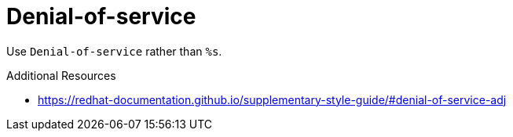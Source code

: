 :navtitle: Denial-of-service
:keywords: reference, rule, Denial-of-service

= Denial-of-service

Use `Denial-of-service` rather than `%s`.

.Additional Resources

* link:https://redhat-documentation.github.io/supplementary-style-guide/#denial-of-service-adj[]

